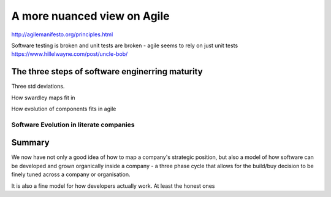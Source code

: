 ============================
A more nuanced view on Agile
============================


http://agilemanifesto.org/principles.html


Software testing is broken and unit tests are broken - agile seems to rely on just unit tests
https://www.hillelwayne.com/post/uncle-bob/


The three steps of software enginerring maturity
------------------------------------------------

Three std deviations.


How swardley maps fit in

How evolution of components fits in agile

Software Evolution in literate companies
========================================

..
  swardley maps
  swardley evolution of reliability
  internal software development - Agile, Lean, sixISgma

Summary
-------

We now have not only a good idea of how to map a company's strategic position,
but also a model of how software can be developed and grown organically
inside a company - a three phase cycle that allows for the build/buy decision
to be finely tuned across a company or organisation.

It is also a fine model for how developers actually work. At least the honest ones
